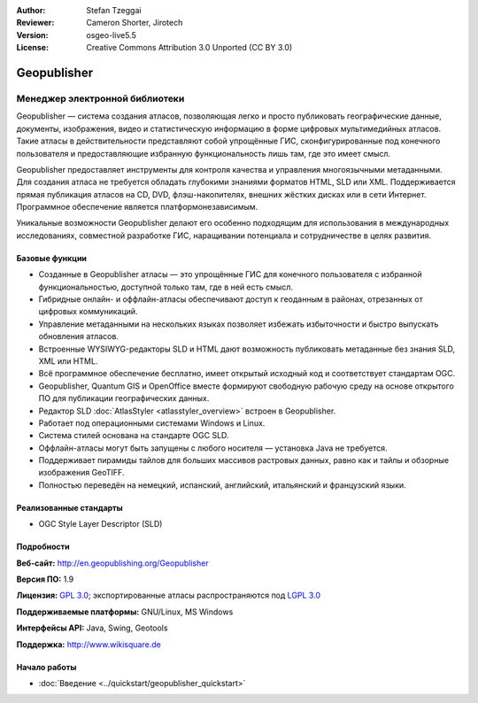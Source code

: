 ﻿:Author: Stefan Tzeggai
:Reviewer: Cameron Shorter, Jirotech
:Version: osgeo-live5.5
:License: Creative Commons Attribution 3.0 Unported (CC BY 3.0)

.. image:: /images/project_logos/logo-Geopublisher.png
  :alt: логотип проекта
  :align: right
  :target: http://en.geopublishing.org/Geopublisher


Geopublisher
================================================================================

Менеджер электронной библиотеки
~~~~~~~~~~~~~~~~~~~~~~~~~~~~~~~~~~~~~~~~~~~~~~~~~~~~~~~~~~~~~~~~~~~~~~~~~~~~~~~~

Geopublisher — система создания атласов, позволяющая легко и просто публиковать географические данные,
документы, изображения, видео и статистическую информацию в форме цифровых мультимедийных атласов.
Такие атласы в действительности представляют собой упрощённые ГИС, сконфигурированные под конечного
пользователя и предоставляющие избранную функциональность лишь там, где это имеет смысл.

Geopublisher предоставляет инструменты для контроля качества и управления многоязычными метаданными.
Для создания атласа не требуется обладать глубокими знаниями форматов HTML, SLD или XML. Поддерживается прямая
публикация атласов на CD, DVD, флэш-накопителях, внешних жёстких дисках или в сети Интернет.
Программное обеспечение является платформонезависимым.

Уникальные возможности Geopublisher делают его особенно подходящим для использования в
международных исследованиях, совместной разработке ГИС, наращивании потенциала и сотрудничестве
в целях развития.

Базовые функции
--------------------------------------------------------------------------------
.. image:: /images/projects/geopublisher/geopublisher-overview.png
  :scale: 40 %
  :alt: скриншот процесса редактирования атласа в Geopublisher
  :align: right

* Созданные в Geopublisher атласы — это упрощённые ГИС для конечного пользователя с избранной функциональностью, доступной только там, где в ней есть смысл.
* Гибридные онлайн- и оффлайн-атласы обеспечивают доступ к геоданным в районах, отрезанных от цифровых коммуникаций.
* Управление метаданными на нескольких языках позволяет избежать избыточности и быстро выпускать обновления атласов.
* Встроенные WYSIWYG-редакторы SLD и HTML дают возможность публиковать метаданные без знания SLD, XML или HTML.
* Всё программное обеспечение бесплатно, имеет открытый исходный код и соответствует стандартам OGC.
* Geopublisher, Quantum GIS и OpenOffice вместе формируют свободную рабочую среду на основе открытого ПО для публикации географических данных.
* Редактор SLD :doc:`AtlasStyler <atlasstyler_overview>` встроен в Geopublisher.
* Работает под операционными системами Windows и Linux.
* Система стилей основана на стандарте OGC SLD.
* Оффлайн-атласы могут быть запущены с любого носителя — установка Java не требуется.
* Поддерживает пирамиды тайлов для больших массивов растровых данных, равно как и тайлы и обзорные изображения GeoTIFF.
* Полностью переведён на немецкий, испанский, английский, итальянский и французский языки.


Реализованные стандарты
--------------------------------------------------------------------------------
* OGC Style Layer Descriptor (SLD)

Подробности
--------------------------------------------------------------------------------

**Веб-сайт:** http://en.geopublishing.org/Geopublisher

**Версия ПО:** 1.9

**Лицензия:** `GPL 3.0 <http://www.gnu.org/licenses/gpl.html>`_; экспортированные атласы распространяются под `LGPL 3.0 <http://www.gnu.org/copyleft/lesser.html>`_

**Поддерживаемые платформы:** GNU/Linux, MS Windows

**Интерфейсы API:** Java, Swing, Geotools

**Поддержка:** http://www.wikisquare.de


Начало работы
--------------------------------------------------------------------------------

* :doc:`Введение <../quickstart/geopublisher_quickstart>`



